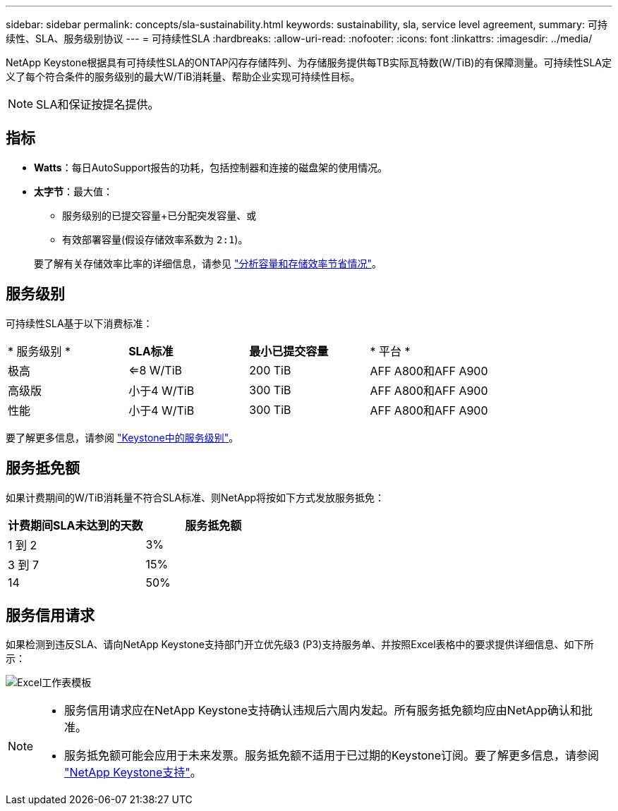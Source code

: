 ---
sidebar: sidebar 
permalink: concepts/sla-sustainability.html 
keywords: sustainability, sla, service level agreement, 
summary: 可持续性、SLA、服务级别协议 
---
= 可持续性SLA
:hardbreaks:
:allow-uri-read: 
:nofooter: 
:icons: font
:linkattrs: 
:imagesdir: ../media/


[role="lead"]
NetApp Keystone根据具有可持续性SLA的ONTAP闪存存储阵列、为存储服务提供每TB实际瓦特数(W/TiB)的有保障测量。可持续性SLA定义了每个符合条件的服务级别的最大W/TiB消耗量、帮助企业实现可持续性目标。


NOTE: SLA和保证按提名提供。



== 指标

* *Watts*：每日AutoSupport报告的功耗，包括控制器和连接的磁盘架的使用情况。
* *太字节*：最大值：
+
** 服务级别的已提交容量+已分配突发容量、或
** 有效部署容量(假设存储效率系数为 `2:1`)。


+
要了解有关存储效率比率的详细信息，请参见 https://docs.netapp.com/us-en/active-iq/task_analyze_storage_efficiency.html["分析容量和存储效率节省情况"^]。





== 服务级别

可持续性SLA基于以下消费标准：

|===


| * 服务级别 * | *SLA标准* | *最小已提交容量* | * 平台 * 


 a| 
极高
| <=8 W/TiB | 200 TiB | AFF A800和AFF A900 


 a| 
高级版
| 小于4 W/TiB | 300 TiB | AFF A800和AFF A900 


 a| 
性能
| 小于4 W/TiB | 300 TiB | AFF A800和AFF A900 
|===
要了解更多信息，请参阅 link:https://docs.netapp.com/us-en/keystone-staas/concepts/service-levels.html#service-levels-for-file-and-block-storage["Keystone中的服务级别"]。



== 服务抵免额

如果计费期间的W/TiB消耗量不符合SLA标准、则NetApp将按如下方式发放服务抵免：

|===
| 计费期间SLA未达到的天数 | 服务抵免额 


 a| 
1 到 2
 a| 
3%



 a| 
3 到 7
 a| 
15%



 a| 
14
 a| 
50%

|===


== 服务信用请求

如果检测到违反SLA、请向NetApp Keystone支持部门开立优先级3 (P3)支持服务单、并按照Excel表格中的要求提供详细信息、如下所示：

image:sla-breach.png["Excel工作表模板"]

[NOTE]
====
* 服务信用请求应在NetApp Keystone支持确认违规后六周内发起。所有服务抵免额均应由NetApp确认和批准。
* 服务抵免额可能会应用于未来发票。服务抵免额不适用于已过期的Keystone订阅。要了解更多信息，请参阅 link:../concepts/gssc.html["NetApp Keystone支持"]。


====